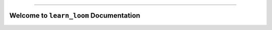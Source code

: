 
.. image:: https://readthedocs.org/projects/learn-loom/badge/?version=latest
    :target: https://learn-loom.readthedocs.io/en/latest/
    :alt: Documentation Status

.. image:: https://img.shields.io/badge/STAR_Me_on_GitHub!--None.svg?style=social
    :target: https://github.com/MacHu-GWU/learn_loom-project

------

.. image:: https://img.shields.io/badge/Link-Document-blue.svg
    :target: https://learn-loom.readthedocs.io/en/latest/

.. image:: https://img.shields.io/badge/Link-Submit_Issue-blue.svg
    :target: https://github.com/MacHu-GWU/learn_loom-project/issues


Welcome to ``learn_loom`` Documentation
==============================================================================
.. image:: https://learn-loom.readthedocs.io/en/latest/_static/learn_loom-logo.png
    :target: https://learn-loom.readthedocs.io/en/latest/

